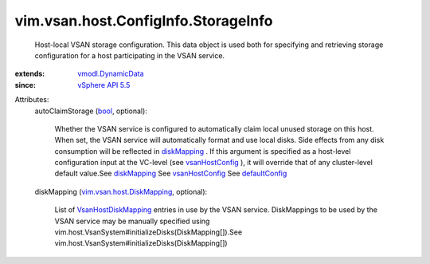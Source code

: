 .. _bool: https://docs.python.org/2/library/stdtypes.html

.. _diskMapping: ../../../../vim/vsan/host/ConfigInfo/StorageInfo.rst#diskMapping

.. _defaultConfig: ../../../../vim/vsan/cluster/ConfigInfo.rst#defaultConfig

.. _vsanHostConfig: ../../../../vim/cluster/ConfigInfoEx.rst#vsanHostConfig

.. _vSphere API 5.5: ../../../../vim/version.rst#vimversionversion9

.. _vmodl.DynamicData: ../../../../vmodl/DynamicData.rst

.. _VsanHostDiskMapping: ../../../../vim/vsan/host/DiskMapping.rst

.. _vim.vsan.host.DiskMapping: ../../../../vim/vsan/host/DiskMapping.rst


vim.vsan.host.ConfigInfo.StorageInfo
====================================
  Host-local VSAN storage configuration. This data object is used both for specifying and retrieving storage configuration for a host participating in the VSAN service.
:extends: vmodl.DynamicData_
:since: `vSphere API 5.5`_

Attributes:
    autoClaimStorage (`bool`_, optional):

       Whether the VSAN service is configured to automatically claim local unused storage on this host. When set, the VSAN service will automatically format and use local disks. Side effects from any disk consumption will be reflected in `diskMapping`_ . If this argument is specified as a host-level configuration input at the VC-level (see `vsanHostConfig`_ ), it will override that of any cluster-level default value.See `diskMapping`_ See `vsanHostConfig`_ See `defaultConfig`_ 
    diskMapping (`vim.vsan.host.DiskMapping`_, optional):

       List of `VsanHostDiskMapping`_ entries in use by the VSAN service. DiskMappings to be used by the VSAN service may be manually specified using vim.host.VsanSystem#initializeDisks(DiskMapping[]).See vim.host.VsanSystem#initializeDisks(DiskMapping[])
